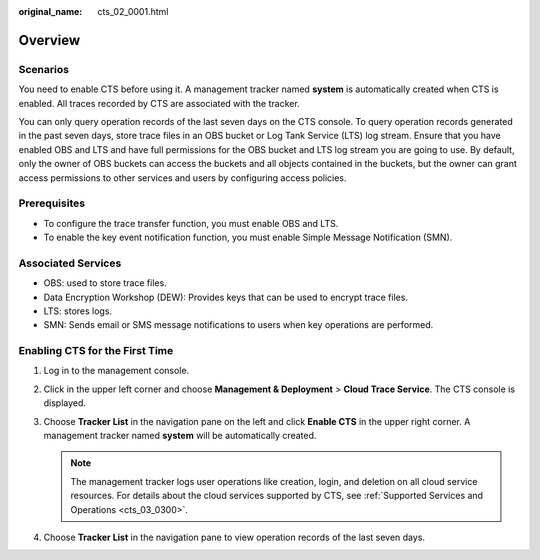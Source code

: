 :original_name: cts_02_0001.html

.. _cts_02_0001:

Overview
========

Scenarios
---------

You need to enable CTS before using it. A management tracker named **system** is automatically created when CTS is enabled. All traces recorded by CTS are associated with the tracker.

You can only query operation records of the last seven days on the CTS console. To query operation records generated in the past seven days, store trace files in an OBS bucket or Log Tank Service (LTS) log stream. Ensure that you have enabled OBS and LTS and have full permissions for the OBS bucket and LTS log stream you are going to use. By default, only the owner of OBS buckets can access the buckets and all objects contained in the buckets, but the owner can grant access permissions to other services and users by configuring access policies.

Prerequisites
-------------

-  To configure the trace transfer function, you must enable OBS and LTS.
-  To enable the key event notification function, you must enable Simple Message Notification (SMN).

Associated Services
-------------------

-  OBS: used to store trace files.
-  Data Encryption Workshop (DEW): Provides keys that can be used to encrypt trace files.
-  LTS: stores logs.
-  SMN: Sends email or SMS message notifications to users when key operations are performed.

Enabling CTS for the First Time
-------------------------------

#. Log in to the management console.
#. Click |image1| in the upper left corner and choose **Management & Deployment** > **Cloud Trace Service**. The CTS console is displayed.
#. Choose **Tracker List** in the navigation pane on the left and click **Enable CTS** in the upper right corner. A management tracker named **system** will be automatically created.

   .. note::

      The management tracker logs user operations like creation, login, and deletion on all cloud service resources. For details about the cloud services supported by CTS, see :ref:`Supported Services and Operations <cts_03_0300>`.

#. Choose **Tracker List** in the navigation pane to view operation records of the last seven days.

.. |image1| image:: /_static/images/en-us_image_0000002344545948.png
